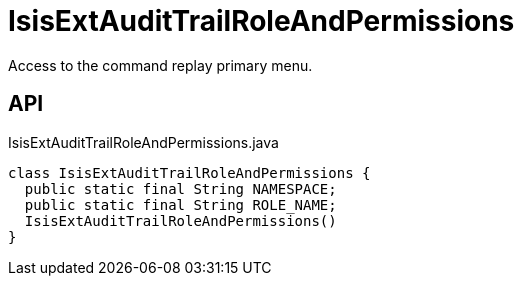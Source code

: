 = IsisExtAuditTrailRoleAndPermissions
:Notice: Licensed to the Apache Software Foundation (ASF) under one or more contributor license agreements. See the NOTICE file distributed with this work for additional information regarding copyright ownership. The ASF licenses this file to you under the Apache License, Version 2.0 (the "License"); you may not use this file except in compliance with the License. You may obtain a copy of the License at. http://www.apache.org/licenses/LICENSE-2.0 . Unless required by applicable law or agreed to in writing, software distributed under the License is distributed on an "AS IS" BASIS, WITHOUT WARRANTIES OR  CONDITIONS OF ANY KIND, either express or implied. See the License for the specific language governing permissions and limitations under the License.

Access to the command replay primary menu.

== API

[source,java]
.IsisExtAuditTrailRoleAndPermissions.java
----
class IsisExtAuditTrailRoleAndPermissions {
  public static final String NAMESPACE;
  public static final String ROLE_NAME;
  IsisExtAuditTrailRoleAndPermissions()
}
----

